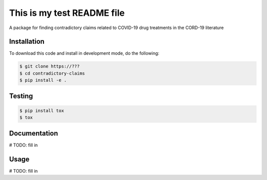 This is my test README file
===========================
A package for finding contradictory claims related to COVID-19 drug treatments in the CORD-19 literature

Installation
------------
To download this code and install in development mode, do the following:

.. code-block::

    $ git clone https://???
    $ cd contradictory-claims
    $ pip install -e .

Testing
-------
.. code-block::

    $ pip install tox
    $ tox

Documentation
-------------

# TODO: fill in

Usage
-----

# TODO: fill in

